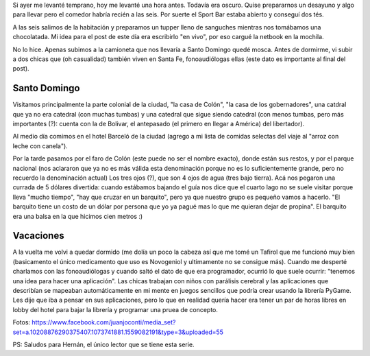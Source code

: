 .. title: Diario de vacaciones 2016, día 3
.. slug: vacaciones-2016-3
.. date: 2016-03-23 20:11:15 UTC-03:00
.. tags: vacaciones, Santo Domingo
.. category: 
.. link: 
.. description: 
.. type: text

Si ayer me levanté temprano, hoy me levanté una hora antes. Todavía era
oscuro. Quise prepararnos un desayuno y algo para llevar pero el comedor
habría recién a las seis. Por suerte el Sport Bar estaba abierto y conseguí
dos tés.

A las seis salimos de la habitación y preparamos un tupper lleno de sanguches
mientras nos tomábamos una chocolatada. Mi idea para el post de este día era
escribirlo "en vivo", por eso cargué la netbook en la mochila.

No lo hice. Apenas subimos a la camioneta que nos llevaría a Santo Domingo
quedé mosca. Antes de dormirme, vi subir a dos chicas que (oh casualidad)
también viven en Santa Fe, fonoaudiólogas ellas (este dato es importante al final del post).

Santo Domingo
=============

Visitamos principalmente la parte colonial de la ciudad, "la casa de Colón",
"la casa de los gobernadores", una catdral que ya no era catedral (con muchas tumbas) y una catedral que sigue siendo catedral (con menos tumbas, pero más importantes (?): cuenta con la de Bolivar, el antepasado (el primero en llegar a América) del libertador).

Al medio día comimos en el hotel Barceló de la ciudad (agrego a mi lista de
comidas selectas del viaje al "arroz con leche con canela").

Por la tarde pasamos por el faro de Colón (este puede no ser el nombre exacto),
donde están sus restos, y por el parque nacional (nos aclararon que ya no es más válida esta denominación porque no es lo suficientemente grande, pero no
recuerdo la denominación actual) Los tres ojos (?), que son 4 ojos de agua
(tres bajo tierra). Acá nos pegaron una currada de 5 dólares divertida:
cuando estábamos bajando el guía nos dice que el cuarto lago no se suele visitar porque lleva "mucho tiempo", "hay que cruzar en un barquito", pero ya que nuestro grupo es pequeño vamos a hacerlo. "El barquito tiene un costo de un dólar
por persona que yo ya pagué mas lo que me quieran dejar de propina". El barquito era una balsa en la que hicimos cien metros :)

Vacaciones
==========

A la vuelta me volvi a quedar dormido (me dolía un poco la cabeza así que me tomé un Tafirol que me funcionó muy bien (basicamento el único medicamento que uso es Novogeniol y ultimamente no se consigue más). Cuando me desperté charlamos
con las fonoaudiólogas y cuando saltó el dato de que era programador, ocurrió
lo que suele ocurrir: "tenemos una idea para hacer una aplicación". Las chicas
trabajan con niños con parálisis cerebral y las aplicaciones que describían
se mapeaban automáticamente en mi mente en juegos sencillos que podría crear
usando la librería PyGame. Les dije que iba a pensar en sus aplicaciones,
pero lo que en realidad quería hacer era tener un par de horas libres en lobby
del hotel para bajar la librería y programar una pruea de concepto.

Fotos: https://www.facebook.com/juanjoconti/media_set?set=a.10208876290375407.1073741881.1559082191&type=3&uploaded=55

PS: Saludos para Hernán, el único lector que se tiene esta serie.
